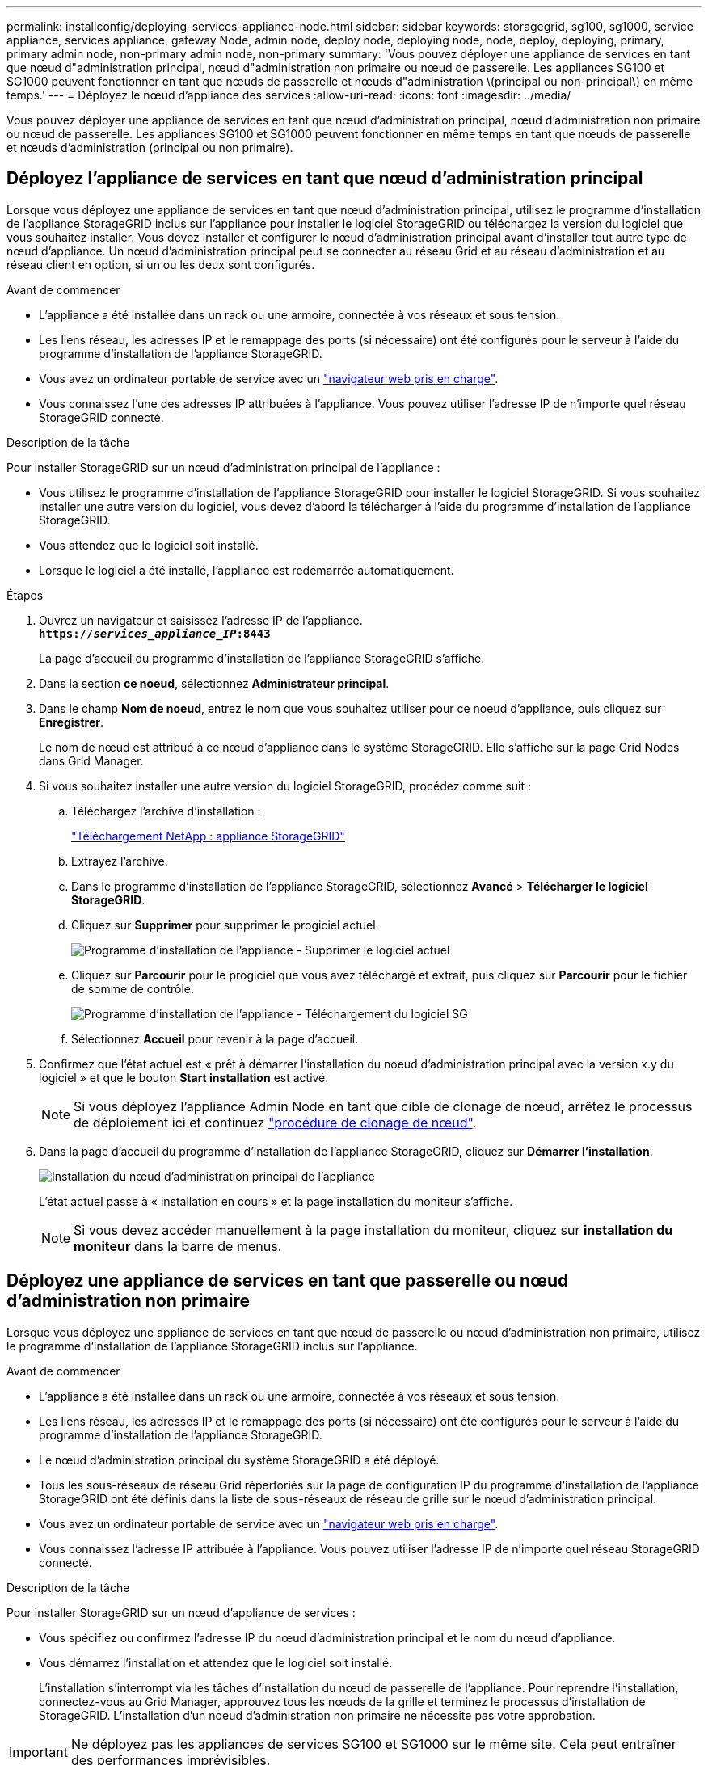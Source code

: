---
permalink: installconfig/deploying-services-appliance-node.html 
sidebar: sidebar 
keywords: storagegrid, sg100, sg1000, service appliance, services appliance, gateway Node, admin node, deploy node, deploying node, node, deploy, deploying, primary, primary admin node, non-primary admin node, non-primary 
summary: 'Vous pouvez déployer une appliance de services en tant que nœud d"administration principal, nœud d"administration non primaire ou nœud de passerelle. Les appliances SG100 et SG1000 peuvent fonctionner en tant que nœuds de passerelle et nœuds d"administration \(principal ou non-principal\) en même temps.' 
---
= Déployez le nœud d'appliance des services
:allow-uri-read: 
:icons: font
:imagesdir: ../media/


[role="lead"]
Vous pouvez déployer une appliance de services en tant que nœud d'administration principal, nœud d'administration non primaire ou nœud de passerelle. Les appliances SG100 et SG1000 peuvent fonctionner en même temps en tant que nœuds de passerelle et nœuds d'administration (principal ou non primaire).



== Déployez l'appliance de services en tant que nœud d'administration principal

Lorsque vous déployez une appliance de services en tant que nœud d'administration principal, utilisez le programme d'installation de l'appliance StorageGRID inclus sur l'appliance pour installer le logiciel StorageGRID ou téléchargez la version du logiciel que vous souhaitez installer. Vous devez installer et configurer le nœud d'administration principal avant d'installer tout autre type de nœud d'appliance. Un nœud d'administration principal peut se connecter au réseau Grid et au réseau d'administration et au réseau client en option, si un ou les deux sont configurés.

.Avant de commencer
* L'appliance a été installée dans un rack ou une armoire, connectée à vos réseaux et sous tension.
* Les liens réseau, les adresses IP et le remappage des ports (si nécessaire) ont été configurés pour le serveur à l'aide du programme d'installation de l'appliance StorageGRID.
* Vous avez un ordinateur portable de service avec un link:../admin/web-browser-requirements.html["navigateur web pris en charge"].
* Vous connaissez l'une des adresses IP attribuées à l'appliance. Vous pouvez utiliser l'adresse IP de n'importe quel réseau StorageGRID connecté.


.Description de la tâche
Pour installer StorageGRID sur un nœud d'administration principal de l'appliance :

* Vous utilisez le programme d'installation de l'appliance StorageGRID pour installer le logiciel StorageGRID. Si vous souhaitez installer une autre version du logiciel, vous devez d'abord la télécharger à l'aide du programme d'installation de l'appliance StorageGRID.
* Vous attendez que le logiciel soit installé.
* Lorsque le logiciel a été installé, l'appliance est redémarrée automatiquement.


.Étapes
. Ouvrez un navigateur et saisissez l'adresse IP de l'appliance. +
`*https://_services_appliance_IP_:8443*`
+
La page d'accueil du programme d'installation de l'appliance StorageGRID s'affiche.

. Dans la section *ce noeud*, sélectionnez *Administrateur principal*.
. Dans le champ *Nom de noeud*, entrez le nom que vous souhaitez utiliser pour ce noeud d'appliance, puis cliquez sur *Enregistrer*.
+
Le nom de nœud est attribué à ce nœud d'appliance dans le système StorageGRID. Elle s'affiche sur la page Grid Nodes dans Grid Manager.

. Si vous souhaitez installer une autre version du logiciel StorageGRID, procédez comme suit :
+
.. Téléchargez l'archive d'installation :
+
https://mysupport.netapp.com/site/products/all/details/storagegrid-appliance/downloads-tab["Téléchargement NetApp : appliance StorageGRID"^]

.. Extrayez l'archive.
.. Dans le programme d'installation de l'appliance StorageGRID, sélectionnez *Avancé* > *Télécharger le logiciel StorageGRID*.
.. Cliquez sur *Supprimer* pour supprimer le progiciel actuel.
+
image::../media/appliance_installer_rmv_current_software.png[Programme d'installation de l'appliance - Supprimer le logiciel actuel]

.. Cliquez sur *Parcourir* pour le progiciel que vous avez téléchargé et extrait, puis cliquez sur *Parcourir* pour le fichier de somme de contrôle.
+
image::../media/appliance_installer_upload_sg_software.png[Programme d'installation de l'appliance - Téléchargement du logiciel SG]

.. Sélectionnez *Accueil* pour revenir à la page d'accueil.


. Confirmez que l'état actuel est « prêt à démarrer l'installation du noeud d'administration principal avec la version x.y du logiciel » et que le bouton *Start installation* est activé.
+

NOTE: Si vous déployez l'appliance Admin Node en tant que cible de clonage de nœud, arrêtez le processus de déploiement ici et continuez link:../commonhardware/appliance-node-cloning-procedure.html["procédure de clonage de nœud"].

. Dans la page d'accueil du programme d'installation de l'appliance StorageGRID, cliquez sur *Démarrer l'installation*.
+
image::../media/appliance_installer_home_start_installation_enabled_primary_an.png[Installation du nœud d'administration principal de l'appliance]

+
L'état actuel passe à « installation en cours » et la page installation du moniteur s'affiche.

+

NOTE: Si vous devez accéder manuellement à la page installation du moniteur, cliquez sur *installation du moniteur* dans la barre de menus.





== Déployez une appliance de services en tant que passerelle ou nœud d'administration non primaire

Lorsque vous déployez une appliance de services en tant que nœud de passerelle ou nœud d'administration non primaire, utilisez le programme d'installation de l'appliance StorageGRID inclus sur l'appliance.

.Avant de commencer
* L'appliance a été installée dans un rack ou une armoire, connectée à vos réseaux et sous tension.
* Les liens réseau, les adresses IP et le remappage des ports (si nécessaire) ont été configurés pour le serveur à l'aide du programme d'installation de l'appliance StorageGRID.
* Le nœud d'administration principal du système StorageGRID a été déployé.
* Tous les sous-réseaux de réseau Grid répertoriés sur la page de configuration IP du programme d'installation de l'appliance StorageGRID ont été définis dans la liste de sous-réseaux de réseau de grille sur le nœud d'administration principal.
* Vous avez un ordinateur portable de service avec un link:../admin/web-browser-requirements.html["navigateur web pris en charge"].
* Vous connaissez l'adresse IP attribuée à l'appliance. Vous pouvez utiliser l'adresse IP de n'importe quel réseau StorageGRID connecté.


.Description de la tâche
Pour installer StorageGRID sur un nœud d'appliance de services :

* Vous spécifiez ou confirmez l'adresse IP du nœud d'administration principal et le nom du nœud d'appliance.
* Vous démarrez l'installation et attendez que le logiciel soit installé.
+
L'installation s'interrompt via les tâches d'installation du nœud de passerelle de l'appliance. Pour reprendre l'installation, connectez-vous au Grid Manager, approuvez tous les nœuds de la grille et terminez le processus d'installation de StorageGRID. L'installation d'un noeud d'administration non primaire ne nécessite pas votre approbation.




IMPORTANT: Ne déployez pas les appliances de services SG100 et SG1000 sur le même site. Cela peut entraîner des performances imprévisibles.


NOTE: Si vous devez déployer plusieurs nœuds d'appliance à la fois, vous pouvez automatiser le processus d'installation. Voir link:automating-appliance-installation-and-configuration.html["Automatisez l'installation et la configuration de l'appliance"].

.Étapes
. Ouvrez un navigateur et saisissez l'adresse IP de l'appliance.
+
`*https://_Controller_IP_:8443*`

+
La page d'accueil du programme d'installation de l'appliance StorageGRID s'affiche.

. Dans la section connexion au noeud d'administration principal, déterminez si vous devez spécifier l'adresse IP du noeud d'administration principal.
+
Si vous avez déjà installé d'autres nœuds dans ce centre de données, le programme d'installation de l'appliance StorageGRID peut détecter automatiquement cette adresse IP, en supposant que le nœud d'administration principal, ou au moins un autre nœud de grille avec ADMIN_IP configuré, soit présent sur le même sous-réseau.

. Si cette adresse IP n'apparaît pas ou si vous devez la modifier, spécifiez l'adresse :
+
[cols="1a,2a"]
|===
| Option | Description 


 a| 
Entrée IP manuelle
 a| 
.. Décochez la case *Activer la découverte du noeud d'administration*.
.. Saisissez l'adresse IP manuellement.
.. Cliquez sur *Enregistrer*.
.. Attendez que l'état de connexion de la nouvelle adresse IP soit prêt.




 a| 
Détection automatique de tous les nœuds d'administration principaux connectés
 a| 
.. Cochez la case *Activer la découverte du noeud d'administration*.
.. Attendez que la liste des adresses IP découvertes s'affiche.
.. Sélectionnez le nœud d'administration principal de la grille dans laquelle ce nœud de stockage de l'appliance sera déployé.
.. Cliquez sur *Enregistrer*.
.. Attendez que l'état de connexion de la nouvelle adresse IP soit prêt.


|===
. Dans le champ *Nom du nœud*, indiquez le nom du système que vous souhaitez utiliser pour ce nœud d'appliance, puis cliquez sur *Enregistrer*.
+
Le nom qui apparaît ici correspond au nom système du nœud de l'appliance. Les noms de système sont requis pour les opérations StorageGRID internes et ne peuvent pas être modifiés.

. Si vous souhaitez installer une autre version du logiciel StorageGRID, procédez comme suit :
+
.. Téléchargez l'archive d'installation :
+
https://mysupport.netapp.com/site/products/all/details/storagegrid-appliance/downloads-tab["Téléchargement NetApp : appliance StorageGRID"^]

.. Extrayez l'archive.
.. Dans le programme d'installation de l'appliance StorageGRID, sélectionnez *Avancé* > *Télécharger le logiciel StorageGRID*.
.. Cliquez sur *Supprimer* pour supprimer le progiciel actuel.
+
image::../media/appliance_installer_rmv_current_software.png[Programme d'installation de l'appliance - Supprimer le logiciel actuel]

.. Cliquez sur *Parcourir* pour le progiciel que vous avez téléchargé et extrait, puis cliquez sur *Parcourir* pour le fichier de somme de contrôle.
+
image::../media/appliance_installer_upload_sg_software.png[Programme d'installation de l'appliance - Téléchargement du logiciel SG]

.. Sélectionnez *Accueil* pour revenir à la page d'accueil.


. Dans la section installation, vérifiez que l'état actuel est « prêt à démarrer l'installation de `_node name_` Dans le grid avec le nœud d'administration principal `_admin_ip_` " Et que le bouton *Start installation* est activé.
+
Si le bouton *Start installation* n'est pas activé, vous devrez peut-être modifier la configuration réseau ou les paramètres de port. Pour obtenir des instructions, reportez-vous aux instructions d'entretien de votre appareil.

. Dans la page d'accueil du programme d'installation de l'appliance StorageGRID, cliquez sur *Démarrer l'installation*.
+
image::../media/appliance_installer_services_appliance_non_pan.png[Accueil du programme d'installation de l'appliance - installez un nœud d'administration non primaire]

+
L'état actuel passe à « installation en cours » et la page installation du moniteur s'affiche.

+

NOTE: Si vous devez accéder manuellement à la page installation du moniteur, cliquez sur *installation du moniteur* dans la barre de menus.

. Si votre grid inclut plusieurs nœuds d'appliance, répétez les étapes précédentes pour chaque appliance.

